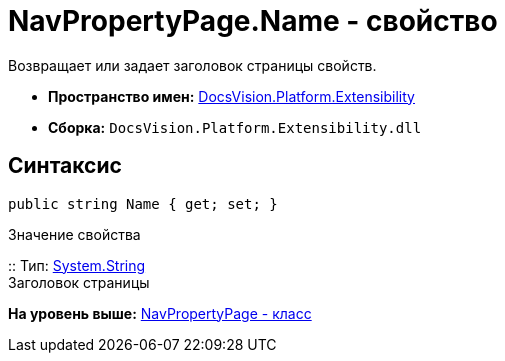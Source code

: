 = NavPropertyPage.Name - свойство

Возвращает или задает заголовок страницы свойств.

* [.keyword]*Пространство имен:* xref:Extensibility_NS.adoc[DocsVision.Platform.Extensibility]
* [.keyword]*Сборка:* [.ph .filepath]`DocsVision.Platform.Extensibility.dll`

== Синтаксис

[source,pre,codeblock,language-csharp]
----
public string Name { get; set; }
----

Значение свойства

::
  Тип: http://msdn.microsoft.com/ru-ru/library/system.string.aspx[System.String]
  +
  Заголовок страницы

*На уровень выше:* xref:../../../../api/DocsVision/Platform/Extensibility/NavPropertyPage_CL.adoc[NavPropertyPage - класс]
